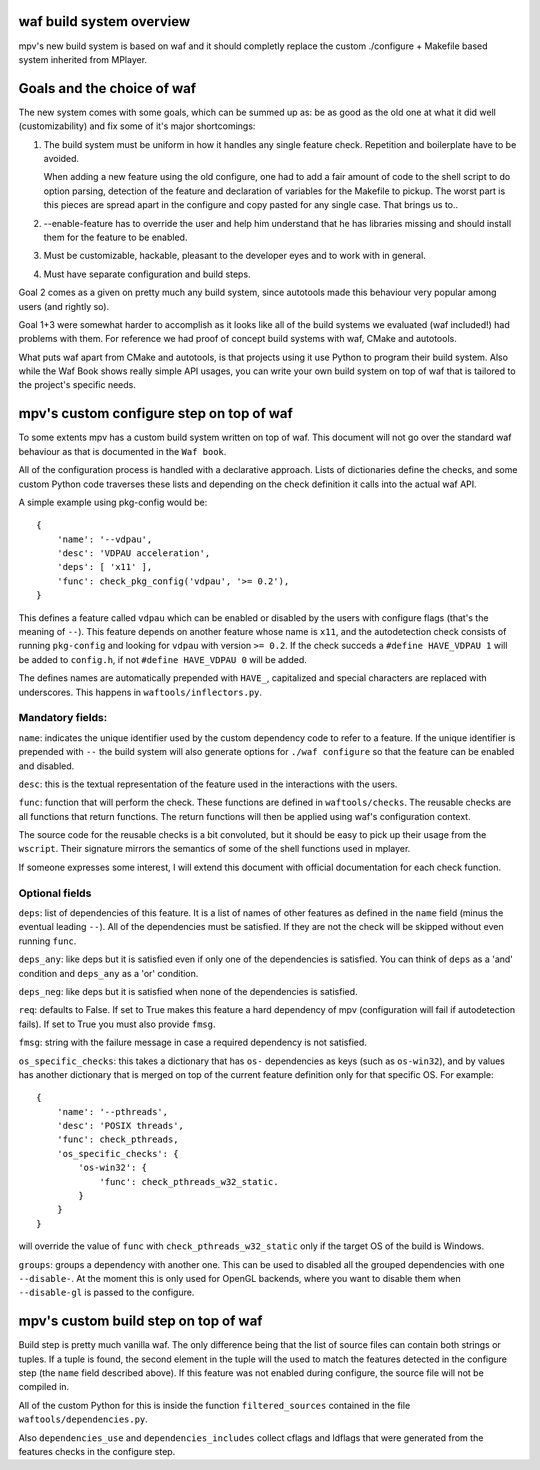 waf build system overview
=========================

mpv's new build system is based on waf and it should completly replace the
custom ./configure + Makefile based system inherited from MPlayer.

Goals and the choice of waf
===========================

The new system comes with some goals, which can be summed up as: be as good as
the old one at what it did well (customizability) and fix some of it's major
shortcomings:

1) The build system must be uniform in how it handles any single feature check.
   Repetition and boilerplate have to be avoided.

   When adding a new feature using the old configure, one had to add a fair
   amount of code to the shell script to do option parsing, detection of the
   feature and declaration of variables for the Makefile to pickup. The worst
   part is this pieces are spread apart in the configure and copy pasted for
   any single case. That brings us to..

2) --enable-feature has to override the user and help him understand that he
   has libraries missing and should install them for the feature to be enabled.

3) Must be customizable, hackable, pleasant to the developer eyes and to work
   with in general.

4) Must have separate configuration and build steps.

Goal 2 comes as a given on pretty much any build system, since autotools made
this behaviour very popular among users (and rightly so).

Goal 1+3 were somewhat harder to accomplish as it looks like all of the build
systems we evaluated (waf included!) had problems with them. For reference we
had proof of concept build systems with waf, CMake and autotools.

What puts waf apart from CMake and autotools, is that projects using it use
Python to program their build system. Also while the Waf Book shows really
simple API usages, you can write your own build system on top of waf that is
tailored to the project's specific needs.

mpv's custom configure step on top of waf
=========================================

To some extents mpv has a custom build system written on top of waf. This
document will not go over the standard waf behaviour as that is documented in
the ``Waf book``.

All of the configuration process is handled with a declarative approach. Lists
of dictionaries define the checks, and some custom Python code traverses these
lists and depending on the check definition it calls into the actual waf API.

A simple example using pkg-config would be::

  {
      'name': '--vdpau',
      'desc': 'VDPAU acceleration',
      'deps': [ 'x11' ],
      'func': check_pkg_config('vdpau', '>= 0.2'),
  }

This defines a feature called ``vdpau`` which can be enabled or disabled by
the users with configure flags (that's the meaning of ``--``). This feature
depends on another feature whose name is ``x11``, and the autodetection check
consists of running ``pkg-config`` and looking for ``vdpau`` with version
``>= 0.2``. If the check succeds a ``#define HAVE_VDPAU 1`` will be added to
``config.h``, if not ``#define HAVE_VDPAU 0`` will be added.

The defines names are automatically prepended with ``HAVE_``, capitalized and
special characters are replaced with underscores. This happens in
``waftools/inflectors.py``.

Mandatory fields:
-----------------

``name``: indicates the unique identifier used by the custom dependency code
to refer to a feature. If the unique identifier is prepended with ``--``
the build system will also generate options for ``./waf configure`` so that
the feature can be enabled and disabled.

``desc``: this is the textual representation of the feature used in the
interactions with the users.

``func``: function that will perform the check. These functions are defined in
``waftools/checks``. The reusable checks are all functions that return
functions. The return functions will then be applied using waf's configuration
context.

The source code for the reusable checks is a bit convoluted, but it should be
easy to pick up their usage from the ``wscript``. Their signature mirrors
the semantics of some of the shell functions used in mplayer.

If someone expresses some interest, I will extend this document with official
documentation for each check function.

Optional fields
---------------

``deps``: list of dependencies of this feature. It is a list of names of
other features as defined in the ``name`` field (minus the eventual leading
``--``). All of the dependencies must be satisfied. If they are not the check
will be skipped without even running ``func``.

``deps_any``: like deps but it is satisfied even if only one of the dependencies
is satisfied. You can think of ``deps`` as a 'and' condition and ``deps_any``
as a 'or' condition.

``deps_neg``: like deps but it is satisfied when none of the dependencies is
satisfied.

``req``: defaults to False. If set to True makes this feature a hard
dependency of mpv (configuration will fail if autodetection fails). If set to
True you must also provide ``fmsg``.

``fmsg``: string with the failure message in case a required dependency is not
satisfied.

``os_specific_checks``: this takes a dictionary that has ``os-`` dependencies
as keys (such as ``os-win32``), and by values has another dictionary that is
merged on top of the current feature definition only for that specific OS.
For example::

  {
      'name': '--pthreads',
      'desc': 'POSIX threads',
      'func': check_pthreads,
      'os_specific_checks': {
          'os-win32': {
              'func': check_pthreads_w32_static.
          }
      }
  }

will override the value of ``func`` with ``check_pthreads_w32_static`` only
if the target OS of the build is Windows.

``groups``: groups a dependency with another one. This can be used to disabled
all the grouped dependencies with one ``--disable-``. At the moment this is
only used for OpenGL backends, where you want to disable them when
``--disable-gl`` is passed to the configure.

mpv's custom build step on top of waf
=====================================

Build step is pretty much vanilla waf. The only difference being that the list
of source files can contain both strings or tuples. If a tuple is found,
the second element in the tuple will the used to match the features detected
in the configure step (the ``name`` field described above). If this feature
was not enabled during configure, the source file will not be compiled in.

All of the custom Python for this is inside the function ``filtered_sources``
contained in the file ``waftools/dependencies.py``.

Also ``dependencies_use`` and ``dependencies_includes`` collect cflags and
ldflags that were generated from the features checks in the configure step.
